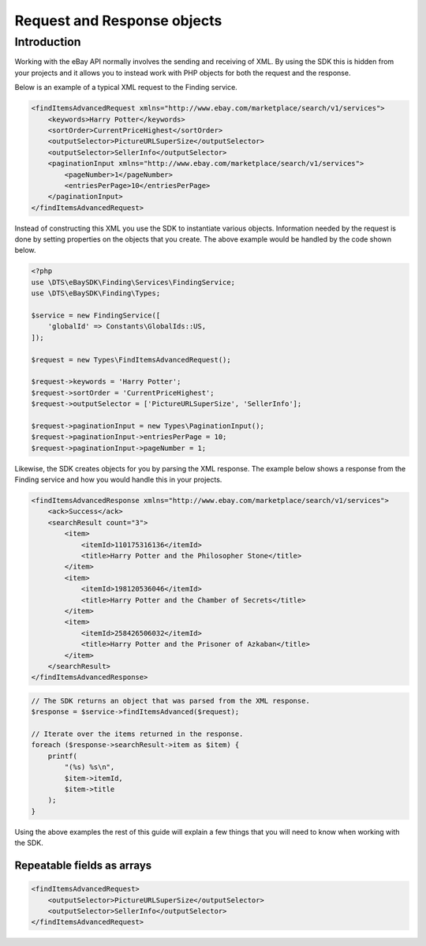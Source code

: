 ============================
Request and Response objects
============================

Introduction
------------

Working with the eBay API normally involves the sending and receiving of XML. By using the SDK this is hidden from your projects and it allows you to instead work with PHP objects for both the request and the response.

Below is an example of a typical XML request to the Finding service.

.. code-block:: xml

    <findItemsAdvancedRequest xmlns="http://www.ebay.com/marketplace/search/v1/services">
        <keywords>Harry Potter</keywords>
        <sortOrder>CurrentPriceHighest</sortOrder>
        <outputSelector>PictureURLSuperSize</outputSelector>
        <outputSelector>SellerInfo</outputSelector>
        <paginationInput xmlns="http://www.ebay.com/marketplace/search/v1/services">
            <pageNumber>1</pageNumber>
            <entriesPerPage>10</entriesPerPage>
        </paginationInput>
    </findItemsAdvancedRequest>

Instead of constructing this XML you use the SDK to instantiate various objects. Information needed by the request is done by setting properties on the objects that you create. The above example would be handled by the code shown below.

.. code-block:: php

    <?php
    use \DTS\eBaySDK\Finding\Services\FindingService;
    use \DTS\eBaySDK\Finding\Types;

    $service = new FindingService([
        'globalId' => Constants\GlobalIds::US,
    ]);

    $request = new Types\FindItemsAdvancedRequest();

    $request->keywords = 'Harry Potter';
    $request->sortOrder = 'CurrentPriceHighest';
    $request->outputSelector = ['PictureURLSuperSize', 'SellerInfo'];

    $request->paginationInput = new Types\PaginationInput();
    $request->paginationInput->entriesPerPage = 10;
    $request->paginationInput->pageNumber = 1;

Likewise, the SDK creates objects for you by parsing the XML response. The example below shows a response from the Finding service and how you would handle this in your projects.

.. code-block:: xml

    <findItemsAdvancedResponse xmlns="http://www.ebay.com/marketplace/search/v1/services">
        <ack>Success</ack>
        <searchResult count="3">
            <item>
                <itemId>110175316136</itemId>
                <title>Harry Potter and the Philosopher Stone</title>
            </item>
            <item>
                <itemId>198120536046</itemId>
                <title>Harry Potter and the Chamber of Secrets</title>
            </item>
            <item>
                <itemId>258426506032</itemId>
                <title>Harry Potter and the Prisoner of Azkaban</title>
            </item>
        </searchResult>
    </findItemsAdvancedResponse>

.. code-block:: php

    // The SDK returns an object that was parsed from the XML response.
    $response = $service->findItemsAdvanced($request);

    // Iterate over the items returned in the response.
    foreach ($response->searchResult->item as $item) {
        printf(
            "(%s) %s\n",
            $item->itemId,
            $item->title
        );
    }

Using the above examples the rest of this guide will explain a few things that you will need to know when working with the SDK.

Repeatable fields as arrays
~~~~~~~~~~~~~~~~~~~~~~~~~~~

.. code-block:: xml

    <findItemsAdvancedRequest>
        <outputSelector>PictureURLSuperSize</outputSelector>
        <outputSelector>SellerInfo</outputSelector>
    </findItemsAdvancedRequest>
